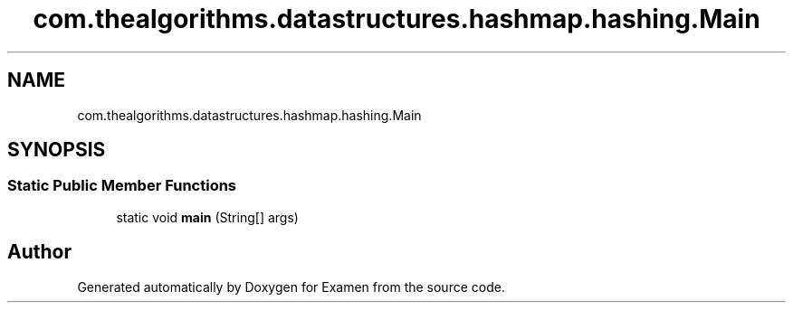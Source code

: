 .TH "com.thealgorithms.datastructures.hashmap.hashing.Main" 3 "Fri Jan 28 2022" "Examen" \" -*- nroff -*-
.ad l
.nh
.SH NAME
com.thealgorithms.datastructures.hashmap.hashing.Main
.SH SYNOPSIS
.br
.PP
.SS "Static Public Member Functions"

.in +1c
.ti -1c
.RI "static void \fBmain\fP (String[] args)"
.br
.in -1c

.SH "Author"
.PP 
Generated automatically by Doxygen for Examen from the source code\&.
